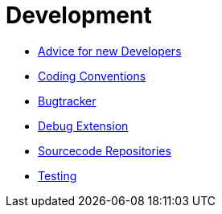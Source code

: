 Development
===========

* link:NewDevelopers[Advice for new Developers]
* link:Coding_Conventions[Coding Conventions]
* http://pp.ipd.kit.edu/~firm/bugs[Bugtracker]
* link:Debug_Extension[Debug Extension]
* link:Sourcecode_Repositories[Sourcecode Repositories]
* link:Testing[]
